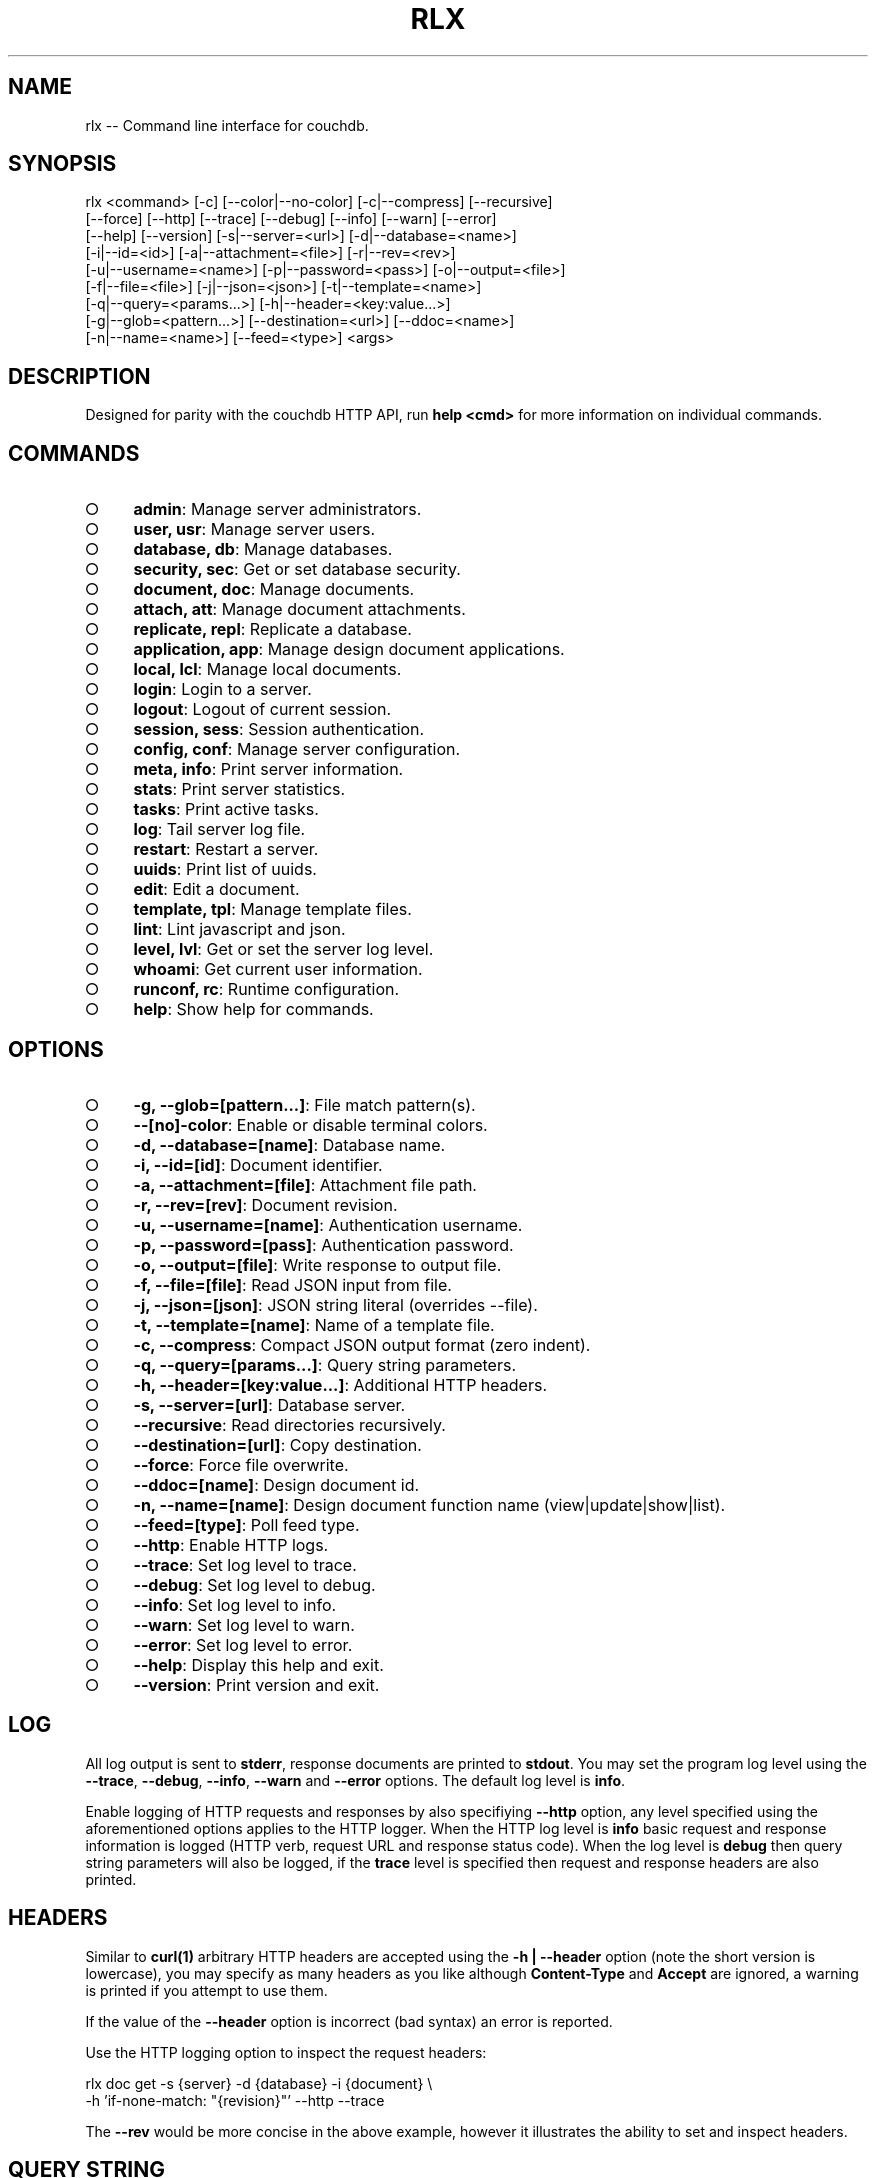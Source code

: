 .TH "RLX" "1" "September 2014" "rlx 0.1.179" "User Commands"
.SH "NAME"
rlx -- Command line interface for couchdb.
.SH "SYNOPSIS"

.SP
rlx <command> [\-c] [\-\-color|\-\-no\-color] [\-c|\-\-compress] [\-\-recursive]
.br
    [\-\-force] [\-\-http] [\-\-trace] [\-\-debug] [\-\-info] [\-\-warn] [\-\-error]
.br
    [\-\-help] [\-\-version] [\-s|\-\-server=<url>] [\-d|\-\-database=<name>]
.br
    [\-i|\-\-id=<id>] [\-a|\-\-attachment=<file>] [\-r|\-\-rev=<rev>]
.br
    [\-u|\-\-username=<name>] [\-p|\-\-password=<pass>] [\-o|\-\-output=<file>]
.br
    [\-f|\-\-file=<file>] [\-j|\-\-json=<json>] [\-t|\-\-template=<name>]
.br
    [\-q|\-\-query=<params...>] [\-h|\-\-header=<key:value...>]
.br
    [\-g|\-\-glob=<pattern...>] [\-\-destination=<url>] [\-\-ddoc=<name>]
.br
    [\-n|\-\-name=<name>] [\-\-feed=<type>] <args>
.SH "DESCRIPTION"
.PP
Designed for parity with the couchdb HTTP API, run \fBhelp <cmd>\fR for more information on individual commands.
.SH "COMMANDS"
.BL
.IP "\[ci]" 4
\fBadmin\fR: Manage server administrators.
.IP "\[ci]" 4
\fBuser, usr\fR: Manage server users.
.IP "\[ci]" 4
\fBdatabase, db\fR: Manage databases.
.IP "\[ci]" 4
\fBsecurity, sec\fR: Get or set database security.
.IP "\[ci]" 4
\fBdocument, doc\fR: Manage documents.
.IP "\[ci]" 4
\fBattach, att\fR: Manage document attachments.
.IP "\[ci]" 4
\fBreplicate, repl\fR: Replicate a database.
.IP "\[ci]" 4
\fBapplication, app\fR: Manage design document applications.
.IP "\[ci]" 4
\fBlocal, lcl\fR: Manage local documents.
.IP "\[ci]" 4
\fBlogin\fR: Login to a server.
.IP "\[ci]" 4
\fBlogout\fR: Logout of current session.
.IP "\[ci]" 4
\fBsession, sess\fR: Session authentication.
.IP "\[ci]" 4
\fBconfig, conf\fR: Manage server configuration.
.IP "\[ci]" 4
\fBmeta, info\fR: Print server information.
.IP "\[ci]" 4
\fBstats\fR: Print server statistics.
.IP "\[ci]" 4
\fBtasks\fR: Print active tasks. 
.IP "\[ci]" 4
\fBlog\fR: Tail server log file. 
.IP "\[ci]" 4
\fBrestart\fR: Restart a server.
.IP "\[ci]" 4
\fBuuids\fR: Print list of uuids.
.IP "\[ci]" 4
\fBedit\fR: Edit a document.
.IP "\[ci]" 4
\fBtemplate, tpl\fR: Manage template files.
.IP "\[ci]" 4
\fBlint\fR: Lint javascript and json.
.IP "\[ci]" 4
\fBlevel, lvl\fR: Get or set the server log level.
.IP "\[ci]" 4
\fBwhoami\fR: Get current user information.
.IP "\[ci]" 4
\fBrunconf, rc\fR: Runtime configuration.
.IP "\[ci]" 4
\fBhelp\fR: Show help for commands.
.EL
.SH "OPTIONS"
.BL
.IP "\[ci]" 4
\fB\-g, \-\-glob=[pattern...]\fR: File match pattern(s).
.IP "\[ci]" 4
\fB\-\-[no]\-color\fR: Enable or disable terminal colors.
.IP "\[ci]" 4
\fB\-d, \-\-database=[name]\fR: Database name.
.IP "\[ci]" 4
\fB\-i, \-\-id=[id]\fR: Document identifier.
.IP "\[ci]" 4
\fB\-a, \-\-attachment=[file]\fR: Attachment file path.
.IP "\[ci]" 4
\fB\-r, \-\-rev=[rev]\fR: Document revision.
.IP "\[ci]" 4
\fB\-u, \-\-username=[name]\fR: Authentication username.
.IP "\[ci]" 4
\fB\-p, \-\-password=[pass]\fR: Authentication password.
.IP "\[ci]" 4
\fB\-o, \-\-output=[file]\fR: Write response to output file.
.IP "\[ci]" 4
\fB\-f, \-\-file=[file]\fR: Read JSON input from file.
.IP "\[ci]" 4
\fB\-j, \-\-json=[json]\fR: JSON string literal (overrides \-\-file).
.IP "\[ci]" 4
\fB\-t, \-\-template=[name]\fR: Name of a template file.
.IP "\[ci]" 4
\fB\-c, \-\-compress\fR: Compact JSON output format (zero indent). 
.IP "\[ci]" 4
\fB\-q, \-\-query=[params...]\fR: Query string parameters.
.IP "\[ci]" 4
\fB\-h, \-\-header=[key:value...]\fR: Additional HTTP headers.
.IP "\[ci]" 4
\fB\-s, \-\-server=[url]\fR: Database server.
.IP "\[ci]" 4
\fB\-\-recursive\fR: Read directories recursively.
.IP "\[ci]" 4
\fB\-\-destination=[url]\fR: Copy destination.
.IP "\[ci]" 4
\fB\-\-force\fR: Force file overwrite.
.IP "\[ci]" 4
\fB\-\-ddoc=[name]\fR: Design document id.
.IP "\[ci]" 4
\fB\-n, \-\-name=[name]\fR: Design document function name (view|update|show|list).
.IP "\[ci]" 4
\fB\-\-feed=[type]\fR: Poll feed type. 
.IP "\[ci]" 4
\fB\-\-http\fR: Enable HTTP logs.
.IP "\[ci]" 4
\fB\-\-trace\fR: Set log level to trace.
.IP "\[ci]" 4
\fB\-\-debug\fR: Set log level to debug.
.IP "\[ci]" 4
\fB\-\-info\fR: Set log level to info.
.IP "\[ci]" 4
\fB\-\-warn\fR: Set log level to warn.
.IP "\[ci]" 4
\fB\-\-error\fR: Set log level to error.
.IP "\[ci]" 4
\fB\-\-help\fR: Display this help and exit.
.IP "\[ci]" 4
\fB\-\-version\fR: Print version and exit.
.EL
.SH "LOG"
.PP
All log output is sent to \fBstderr\fR, response documents are printed to \fBstdout\fR. You may set the program log level using the \fB\-\-trace\fR, \fB\-\-debug\fR, \fB\-\-info\fR, \fB\-\-warn\fR and \fB\-\-error\fR options. The default log level is \fBinfo\fR.
.PP
Enable logging of HTTP requests and responses by also specifiying \fB\-\-http\fR option, any level specified using the aforementioned options applies to the HTTP logger. When the HTTP log level is \fBinfo\fR basic request and response information is logged (HTTP verb, request URL and response status code). When the log level is \fBdebug\fR then query string parameters will also be logged, if the \fBtrace\fR level is specified then request and response headers are also printed.
.SH "HEADERS"
.PP
Similar to \fBcurl(1)\fR arbitrary HTTP headers are accepted using the \fB\-h | \-\-header\fR option (note the short version is lowercase), you may specify as many headers as you like although \fBContent\-Type\fR and \fBAccept\fR are ignored, a warning is printed if you attempt to use them.
.PP
If the value of the \fB\-\-header\fR option is incorrect (bad syntax) an error is reported.
.PP
Use the HTTP logging option to inspect the request headers:

.SP
  rlx doc get \-s {server} \-d {database} \-i {document} \e
.br
    \-h 'if\-none\-match: "{revision}"' \-\-http \-\-trace
.PP
The \fB\-\-rev\fR would be more concise in the above example, however it illustrates the ability to set and inspect headers.
.SH "QUERY STRING"
.PP
The \fBcouchdb\fR database server accepts many different query string parameters for different API calls, as such the query string parameter handling is flexible.
.PP
To specify query string parameters use the \fB\-q | \-\-query\fR option, this option is repeatable so you may specify each parameter as an individual option or combine the entire query string.
.PP
Some options map to query string parameters (for example \fB\-r | \-\-rev\fR) if you specify an option that maps to a query string parameter and the same parameter using \fB\-\-query\fR then the specific option value has precedence.
.PP
You may specify a leading \fB?\fR but it is unnecessary and not recommended.
.PP
To elucidate you can fetch document revision information with the \fBrevsinfo\fR shortcut command:

  rlx doc revsinfo \-s {server} \-d {database} \-i {id}
.PP
But you could also use \fB\-q | \-\-query\fR:

  rlx doc get \-s {server} \-d {database} \-i {id} \-q 'revsinfo=true'
.PP
An example of precedence:

  rlx doc get \-s {server} \-d {database} \-i {id} \-r {rev} \-q 'rev={revision}'
.PP
The value of \fB{rev}\fR will be used \fInot\fR \fB{revision}\fR.
.SH "HIGHLIGHT"
.PP
The program will attempt to syntax highlight JSON and javascript documents using either \fBsource\-highlight\fR or \fBpygmentize\fR. Document highlighting will not occur under the following conditions:
.BL
.IP "\[ci]" 4
Neither \fBsource\-highlight\fR or \fBpygmentize\fR is in \fB$PATH\fR.
.IP "\[ci]" 4
The \fBstdout\fR stream is not a \fBtty\fR (redirection).
.IP "\[ci]" 4
The \fB\-o | \-\-output\fR option is specified (output is a file).
.IP "\[ci]" 4
The \fB\-\-no\-color\fR option is specified (disables all ANSI escape sequences).
.IP "\[ci]" 4
The rc file \fBhighlight\fR section is invalid (does not contain json and js objects).
.IP "\[ci]" 4
The output to print is neither JSON or javascript (\-\-raw specified).
.EL
.SH "ENVIRONMENT"
.PP
The \fB$HOME\fR environment variable must be set in order for user configuration data to be loaded, typically for most developer environments this is not an issue however when using \fBrlx(1)\fR as part of infrastructure deployment you may need to ensure that \fB$HOME\fR is set.
.SH "FILES"
.PP
Input files are read with the following precedence: \fBstdin\fR, \fB\-\-json\fR and \fB\-\-file\fR. 
.PP
To read from \fBstdin\fR the special option (\-) must be specified, if data is written to \fBstdin\fR it must be a JSON document or an error is reported. When the \fB\-\-json\fR option is specified it must be a valid JSON string literal, be sure to enclose in quotes to prevent shell errors.
.PP
If both the \fB\-\-json\fR and \fB\-\-file\fR options are specified the JSON literal is preferred.
.PP
Files specified using the \fB\-\-file\fR option may be a file system path or URL. Relative paths are resolved according to the current working directory. For example:

.SP
  rlx lint \-f package.json
.br
  rlx lint \-f http://registry.npmjs.org
.br
  rlx lint \-j '{}'
.br
  cat package.json | rlx \- lint
.SH "HISTORY"
.PP
This program was originally implemented in bash shell script, see https://github.com/freeformsystems/rlx\-shell.
.PP
Bash was chosen for ease of readline integration and the ability to concisely pipe between programs amongst other features. However implementing a complex program in shell script is non\-trivial and it needed to rely on external languages for JSON support.
.PP
The original implementation whilst almost feature complete was deprecated in favour of a pure javascript version. In addition the original implementation started from a pure interactive REPL perspective with a view to implementing non\-interactive support later \- it never happened.
.PP
For the javascript program an inverse approach is taken, the REPL is the last feature to be implemented.
.SH "BUGS"
.PP
Report bugs to https://github.com/freeformsystems/rlx/issues.

